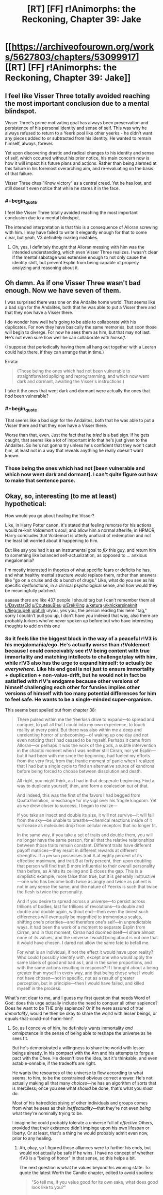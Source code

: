 #+TITLE: [RT] [FF] r!Animorphs: the Reckoning, Chapter 39: Jake

* [[https://archiveofourown.org/works/5627803/chapters/53099917][[RT] [FF] r!Animorphs: the Reckoning, Chapter 39: Jake]]
:PROPERTIES:
:Author: philh
:Score: 39
:DateUnix: 1578901133.0
:END:

** I feel like Visser Three totally avoided reaching the most important conclusion due to a mental blindspot.

Visser Three's prime motivating goal has always been preservation and persistence of his personal identity and sense of self. This was why he always refused to return to a Yeerk pool like other yeerks - he didn't want any pieces added to or subtracted from his identity. He wanted to remain himself, always, forever.

Yet upon discovering drastic and radical changes to his identity and sense of self, which occurred without his prior notice, his main concern now is how it will impact his future plans and actions. Rather than being alarmed at this failure in his foremost overarching aim, and re-evaluating on the basis of that failure.

Visser Three cites "Know victory" as a central creed. Yet he has lost, and still doesn't even notice that while he stares it in the face.
:PROPERTIES:
:Author: Alphanos
:Score: 22
:DateUnix: 1578913430.0
:END:

*** #+begin_quote
  I feel like Visser Three totally avoided reaching the most important conclusion due to a mental blindspot.
#+end_quote

The intended interpretation is that this is a consequence of Alloran screwing with him. I may have failed to write it elegantly enough for that to come clear, but yeah, V3 definitely making mistakes.
:PROPERTIES:
:Author: TK17Studios
:Score: 17
:DateUnix: 1578941510.0
:END:

**** Oh, yes, I definitely thought that Alloran messing with him was the intended understanding, which even Visser Three realizes. I wasn't clear if the mental sabotage was extensive enough to not only cause the identity shift, but prevent Esplin from being capable of properly analyzing and reasoning about it.
:PROPERTIES:
:Author: Alphanos
:Score: 15
:DateUnix: 1578941861.0
:END:


** Oh damn. As if one Visser Three wasn't bad enough. Now we have seven of them.

I was surprised there was one on the Andalite home world. That seems like a bad sign for the Andalites, both that he was able to put a Visser there and that they now have a Visser there.

I do wonder how well he's going to be able to collaborate with his duplicates. For now they have basically the same memories, but soon those will begin to diverge. For now he sees them as him, but that may not last. He's not even sure how well he can collaborate with /himself/.

(I suppose that periodically having them all hang out together with a Leeran could help there, if they can arrange that in time.)

Errata:

#+begin_quote
  (Those being the ones which had not been vulnerable to straightforward splicing and reprogramming, and which now went dark and dormant, awaiting the Visser's instructions.)
#+end_quote

I take it the ones that went dark and dormant were actually the ones that /had/ been vulnerable?
:PROPERTIES:
:Author: philh
:Score: 11
:DateUnix: 1578931196.0
:END:

*** #+begin_quote
  That seems like a bad sign for the Andalites, both that he was able to put a Visser there and that they now have a Visser there.
#+end_quote

Worse than that, even. Just the fact that he /tried/ is a bad sign. If he gets caught, that seems like a lot of important info that he's just given to the Andalites. So he's not gonna try unless he's confident that they won't catch him, at least not in a way that reveals anything he really doesn't want known.
:PROPERTIES:
:Author: philh
:Score: 8
:DateUnix: 1578993005.0
:END:


*** Those being the ones which had not [been vulnerable and which now went dark and dormant]. I can't quite figure out how to make that sentence parse.
:PROPERTIES:
:Author: TK17Studios
:Score: 5
:DateUnix: 1578941075.0
:END:


** Okay, so, interesting (to me at least) hypothetical:

How would you go about healing the Visser?

Like, in Harry Potter canon, it's stated that feeling remorse for his actions would re-knit Voldemort's soul, and allow him a normal afterlife; in HPMOR, Harry concludes that Voldemort is utterly unafraid of redemption and not the least bit worried about it happening to him.

But like say you had it as an instrumental goal to /fix/ this guy, and return him to something like balanced self-actualization, as opposed to ... anxious megalomania?

I'm mostly interested in theories of what specific fears or deficits he has, and what healthy mental structure would replace them, rather than answers like "go on a cruise and do a bunch of drugs." Like, what do you see as his specific dysfunctions, in a clinical psychological sense, and how would they be meaningfully patched.

aaaaaa there are like 437 people I should tag but I can't remember them all [[/u/DaystarEld][u/DaystarEld]] [[/u/CouteauBleu][u/CouteauBleu]] [[/u/ErekKing][u/ErekKing]] [[/u/ketura][u/ketura]] [[/u/knickersinaknit][u/knickersinaknit]] [[/u/liegroupe8][u/liegroupe8]] [[/u/philh][u/philh]] u/you, yes you, the person reading this here "tag," sorry I couldn't pull you up, I don't have you indexed that way, also there are probably lurkers who've never spoken up before but who have interesting thoughts to add on this one
:PROPERTIES:
:Author: TK17Studios
:Score: 10
:DateUnix: 1578982261.0
:END:

*** So it feels like the biggest block in the way of a peaceful r!V3 is his megalomania/ego. He's actually /worse/ than r!Voldemort because I could conceivably see r!V being content with true immortality and matching intellects to challenge/play with him, while r!V3 also has the urge to expand himself: to actually /be everywhere./ Like his end goal is not just to ensure immortality + duplication + non-value-drift, but he would not in fact be satisfied with r!V's endgame because other versions of himself challenging each other for funsies implies other versions of himself with too many potential differences for him to feel safe. He wants to be a single-minded super-organism.

This seems best spelled out from chapter 38:

#+begin_quote
  There pulsed within me the Yeerkish drive to expand---to spread and conquer, to pull all that I could into my own experience, to touch reality at every point. But there was also within me a deep and unrelenting horror of unbecoming---of waking up one day and not even noticing that I had ceased to be myself. Perhaps it came from Alloran---or perhaps it was the work of the gods, a subtle intervention in the chaotic moment when I was neither still Cirran, nor yet Esplin---but it had been with me since the beginning, had fueled my efforts from the very first, from that frantic moment of panic when I realized that I had but a single cycle to find an alternative source of kandrona before being forced to choose between dissolution and death.

  All right, you might think, as I had in that desperate beginning. Find a way to duplicate yourself, then, and form a coalescion out of that.

  And indeed, this was the first of the favors I had begged from Quatazhinnikon, in exchange for my vigil over his fragile kingdom. Yet as we drew closer to success, I began to realize---

  If you take an insect and double its size, it will not survive---it will fall from the sky---be unable to breathe---chemical reactions inside of it will cease as molecules drop from cellular receptors that no longer fit.

  In the same way, if you take a set of traits and double them, you will no longer have the same person, for all that the relative relationships between those traits remain constant. Different traits have different payoff matrices---they result in different rewards at different strengths. If a person possesses trait A at eighty percent of its effective maximum, and trait B at forty percent, then upon doubling that person will find trait B more influential to their overall personality than before, as A hits its ceiling and B closes the gap. This is a simplistic example, more false than true, but it is generally instructive---one who has become both twice as angry and twice as patient is not in any sense the same, and the nature of Yeerks is such that twice the flesh is twice the personality.

  And if you desire to spread across a universe---to persist across trillions of bodies, last for trillions of revolutions---to double and double and double again, without end---then even the tiniest such differences will eventually be magnified to tremendous scales, shifting one's priorities---and therefore one's self---in unpredictable ways. It had been the work of a moment to separate Esplin from Cirran, and in that moment, Cirran had doomed itself---I share almost none of its values, and the universe I would bring about is not one that it would have chosen. I dared not allow the same fate to befall me.

  For what is an individual, if not the effect it would have upon reality? Who could I possibly identify with, except one who would apply the same labels of good and bad as I, and in the same proportions, and with the same actions resulting in response? If I brought about a being greater than myself in every way, and that being chose what I would not have chosen---not in specific, not as a result of greater perception, but in principle---then I would have failed, and killed myself in the process.
#+end_quote

What's not clear to me, and I guess my first question that needs Word of God: does this urge actually include the need to conquer all other sapience? Does he want to be THE only sapience? Or if he were assured of /true immortality/, would he then be okay to share the world with lesser beings, or equals-that-could-not-harm-him?
:PROPERTIES:
:Author: DaystarEld
:Score: 7
:DateUnix: 1578985202.0
:END:

**** So, as I conceive of him, he definitely wants immortality /and/ omnipotence in the sense of being able to reshape the universe as he sees fit.

But he's demonstrated a willingness to share the world with lesser beings already, in his compact with the Arn and his attempts to forge a pact with the Chee. He doesn't love the idea, but it's thinkable, and even actable-onnable, if the tradeoffs are right.

He wants the resources of the universe to flow according to what seems, to him, to be the constrained obvious correct answer. He's not actually making all that many /choices/---he has an algorithm of sorts that is merciless; once you see what /should/ be done, that's what you /must/ do.

Most of his hatred/despising of other individuals and groups comes from what he sees as their /ineffectuality/---that they're not even /being/ what they're nominally trying to be.

I imagine he could probably tolerate a universe full of /effective/ Others, provided that their existence didn't impinge upon his own lifespan or liberty. Or at least, that's a thing he would probably admit even now, prior to any healing.
:PROPERTIES:
:Author: TK17Studios
:Score: 6
:DateUnix: 1578985572.0
:END:

***** Ah, okay, so I figured those alliances were to further his ends, but would not actually be safe if he wins. I have no concept of whether r!V3 is a "being of honor" in that sense, so this helps a bit.

The next question is what he values beyond his winning state. To quote the latest Worth the Candle chapter, edited to avoid spoilers:

#+begin_quote
  "So tell me, if you value good for its own sake, what does good look like to you?”

  “What do you mean?” The tone of their voice made it sound as though they suspected that this was a trick. It /was/ a trick, but not in the usual sense, since the follow-up questions would (ideally) help with the process of reframing how they looked at the world.

  “Imagine that you died tomorrow, and in your final moments, the Dungeon Master came to you and said that you could make any changes you wanted to the world. You would have no limits whatsoever and no worries about time, just carte blanche to alter the world. What would you do? You can take your time to think.”

  “And what would you do?”

  “I don't want to poison the well with my answer. If you'd like, I can share my thoughts once you're done. Again, it's fine to think about it first. I would prefer that you think out loud though, because I'm more interested in your thoughts than your answer.”

  “I think you want me to say all the obvious. No pain, no terror, nothing forced on anyone, a happy world where every day is better than the last and nothing negative happens to anyone at all.”

  “But that's not what you actually think?”

  “For a very long time, the best moments of my life were when I was enacting justice."

  “You mean that you slaughtered anyone you wanted."

  "You haven't mentioned the torture, but you don't need to pussyfoot around it, because when I say justice, I mean that too. In a world without pain or terror, there would be no badness, but with no badness, there would be nothing to bring justice against. It would simply be gone, replaced by nothing.”

  “You yearn to right perceived wrongs. In this perfect world, do you think there would be nothing to replace that yearning? Nothing to replace the warm feeling of satisfaction when you've dealt out perceived justice?”

  “You said that I would be dead, not able to live in the world I had created. So I suppose the question is whether I value justice, in the abstract, for its own sake, or whether it's simply because justice makes me feel good. I'm not sure that I know. I would be depriving others, but not myself."
#+end_quote

What is r!V3's answer to the hypothetical? Assuming he has one and it's not "if I'm dead it doesn't matter" or some cheat to come back to life.
:PROPERTIES:
:Author: DaystarEld
:Score: 6
:DateUnix: 1578987587.0
:END:

****** #+begin_quote
  Ah, okay, so I figured those alliances were to further his ends, but would not actually be safe if he wins. I have no concept of whether r!V3 is a "being of honor" in that sense, so this helps a bit.
#+end_quote

My model was that the /entire point/ of those deals was that Visser Three couldn't be planning to break them after he wins, that the value of using a Leeran is that both parties can see that the other side has made a credible pre-commitment. And the interesting mechanic is that there's no external agent forcing each side to keep the deal, but the deal is only possible if each will keep their side without anyone forcing them to. Analogous to the final arc of HPMOR, or Parfit's Hitchhiker.

So, in a sense, it's not about being a "being of honour" inherently, it's about being able to adopt a sense of honour when it's genuinely in your interests.

And this also struck me as one of the first "wow, r!Visser Three is a genuinely terrifying villain" moments, because the ability to make credible pre-commitments isn't one that a cliched villian should be able to have
:PROPERTIES:
:Author: Zephyr1011
:Score: 8
:DateUnix: 1579038376.0
:END:

******* FWIW, this matches my model and my intent in writing that part of the story---I wanted to show that V3 is capable of /cooperating with himself across time,/ including being able to make binding commitments for benefits that can only be achieved if the commitment is Actually Sincere.

#+begin_quote
  it's not about being a "being of honour" inherently, it's about being able to adopt a sense of honour when it's genuinely in your interests.
#+end_quote

+1
:PROPERTIES:
:Author: TK17Studios
:Score: 8
:DateUnix: 1579039275.0
:END:

******** #+begin_quote
  I wanted to show that V3 is capable of cooperating with himself across time, including being able to make binding commitments for benefits that can only be achieved if the commitment is Actually Sincere.
#+end_quote

Does your model of V3 consider /I always follow my pre-commitments no matter what/ as a core enough value that violating it would count as a "death"? Would he actually be vulnerable to the trick someone suggested a couple chapters ago, where the kids hold him hostage by threatening to ram the Hork-Bajir planet with the bug fighter?
:PROPERTIES:
:Author: daytodave
:Score: 3
:DateUnix: 1579550053.0
:END:

********* More like "I always follow whatever pre-commitments are only made possible by being followed no matter what."

There are some pre-commitments which he can make à la HJPEV thinking "any oath is an Unbreakable Oath if made by the right person." But there are others where he will happily lie. A lot depends on the capacity of the other person to distinguish; V3 actually has a /vested interest/ in other people knowing that some of his commitments are kept and others not, and at least some degree of ability to discern the difference.

Leerans help a lot.
:PROPERTIES:
:Author: TK17Studios
:Score: 6
:DateUnix: 1579551023.0
:END:


****** (Note: this question is at the center of the resolution to Wheel of Time in a way that was satisfying even despite Sanderson's hackneyed prose.)

It's possible that Visser Three has literally never sat down to think it through, and that this is one of the directions an attempt to heal him might go. Like, one of the threads Aubrey Thyme might pull on.

(Speculation welcome!)
:PROPERTIES:
:Author: TK17Studios
:Score: 5
:DateUnix: 1578987856.0
:END:

******* I never read Wheel of Time, and have heard very mixed things about it, even before it reached the ending. How high do you hold the series in general?
:PROPERTIES:
:Author: DaystarEld
:Score: 5
:DateUnix: 1578989479.0
:END:

******** imo it is the single greatest fantasy epic in the English language, by a gap of about the same magnitude as the competence gap between Ender and Dink. And this even with the slump after Jordan's death. I have read every book at least three times (the earlier ones six or seven times).
:PROPERTIES:
:Author: TK17Studios
:Score: 3
:DateUnix: 1578990194.0
:END:

********* The people who complain about it being "too long" or "too slow" are confusing "I guess I just don't actually like this world and this style" with "this is badly written," which it is not. You know that feeling where you never want the book to end?

The people who complain about sexism are cherry-picking; there's a big difference between "I can construct a claim that this work is sexist by adversarially sampling 4,400,000 words" and "the contents of that claim are representative of the work as a whole, or its message, or the dozens of named female characters."

(there's also some sex-negative bent to those comments as well)

idk what other criticisms there are; those are the only two I've heard.
:PROPERTIES:
:Author: TK17Studios
:Score: 4
:DateUnix: 1578990353.0
:END:

********** What it does particularly well is /comprehensively/ include /every/ fantasy trope or archetype in existence, yet bend each of them into a new and interesting form. There's a Tom Bombadil, there are Dementors, there are witches and wizards, there are knights in shining armor, there's a cut from a curséd knife. But each is uniquely done, and I know of no other fantasy world where they're /all/ there.

There are plot elements laid in that pay off /eight books later./
:PROPERTIES:
:Author: TK17Studios
:Score: 6
:DateUnix: 1578990554.0
:END:

*********** And it sets up its large, mind-shattering impactful moments insanely well---things happen which were /so shocking/ to me that it was like I was an actual member of the world. Like, "that /breaks physics,/ tho" happened to me in the same way that it happened to the characters, my confusion and terror mirroring theirs.
:PROPERTIES:
:Author: TK17Studios
:Score: 5
:DateUnix: 1578990635.0
:END:


********** #+begin_quote
  The people who complain about it being "too long" or "too slow" are confusing "I guess I just don't actually like this world and this style" with "this is badly written," which it is not.
#+end_quote

Most of the criticisms on this seem more to do with inconsistent pacing/quality between books (like I've heard people say there are a couple books you can skip entirely and just read a three sentence synopsis on and not miss anything of value). To be fair it's hard to keep a consistent quality between books in any case, let alone in a series so long... I think Dresden Files is my go-to example of the best case of a series that actually gets better book by book for over a dozen books running, with arguably a dip in the latest one (though this might just be my anti-theism influencing things).
:PROPERTIES:
:Author: DaystarEld
:Score: 3
:DateUnix: 1578990995.0
:END:

*********** Yeah, I think those people are crazy. Like, I can sort of force myself to imagine what they mean, but it's like forcing myself to imagine that There Are Five Lights or something.

I do not think there are quality differentials or pacing differentials exceeding ... 15 percent? ... between any of the Jordan-written books. Sometimes the world slows down, and it's sometimes /right/ to show that rather than cutting to Six Months Later; Harry Potter VII wouldn't be as good of a book without the Forest of Dean because the Forest of Dean is a crucible for his character. I know which books in Wheel of Time have fewer events in them, and I reread those just as often.

Or, to put it another way, it's like those people are saying "Yeah, actually, you can skip the whole first fifteen or twenty minutes of 2001: A Space Odyssey, it's just some monkeys being influenced by an alien artifact."

Like ?????? You're talking about skipping ... /why?/ Are you ... are you not actually along for this ride??

Like if you only want to take part in a Circling circle while it's being /about/ something, or like if you only want to play soccer in the playoff games, but you don't want to go to practices or play skirmishes or lesser games. Or like saying "you can skip all the parts of Fight Club that are about, like, this weird relationship, and get back to the fighting, which is the whole point."

The people who say those things /don't like Wheel of Time./ It's not that Wheel of Time has failed them; it's that they were expecting something that it isn't (something it consistently was, and stayed, the whole time).

In rationalspeak, they can't pass Wheel of Time's ITT. They can't express what it's trying to be sufficiently well that their criticism is then actually valid critique; they're criticizing it according to standards it's not trying to meet. Like complaining that Moby Dick doesn't have enough action, or Star Wars enough awareness of intersectionality and the gritty realities of institutional injustice.

Disliking it is fine, btw. People can change their minds about a movie half an hour in. It's just not a sign that Wheel of Time has betrayed them or whatever.

If I bite into lasagna and I taste ricotta cheese, I don't blame the lasagna, even if the ricotta cheese wasn't visible from the outside. /It's a lasagna./
:PROPERTIES:
:Author: TK17Studios
:Score: 6
:DateUnix: 1578992426.0
:END:

************ Some of these examples definitely hit harder than others, for me: the Fight Club one feels like an obvious missing-the-point on the viewer's part, whereas I'm one of those unsophisticated philistines who thinks 2001 was a good [however many minutes the HAL9000 plot is] short film bracketed by two boring/trippy art pieces that only technically can be called a "movie."

I'm a fan of Stephen King though, so I'm definitely not averse to "filler" as long as it's engaging. More of something I love is just more of something I love.
:PROPERTIES:
:Author: DaystarEld
:Score: 4
:DateUnix: 1578993396.0
:END:

************* Yeah, my Dillish model wants to say something about "ah, but your opinion is in the minority about 2001 and it's still recognized as a masterpiece because it was *anointed,* somehow, whereas structurally-identical and equally-justified claims about something that /wasn't/ anointed, like Wheel of Time, go down as valid."
:PROPERTIES:
:Author: TK17Studios
:Score: 3
:DateUnix: 1578993527.0
:END:

************** I mean Wheel of Time is one of the most popular fantasy series around, isn't it? That's the impression I get, at least. I've just found sufficiently mixed feedback to not bump it higher on the list, with so many other things to read, until now.
:PROPERTIES:
:Author: DaystarEld
:Score: 4
:DateUnix: 1578993681.0
:END:

*************** It's popular, but the /explicit narrative/ around it is "eh, problematic, mixed bag, antiquated," etc. Like, it's something that vastly more people will quietly enjoy than openly criticize, but the open criticism is itself sort of ... unassailable? Like, criticizing the criticism can get you labeled a sexist or an apologist, for instance, or out you as someone unable to judge literary quality.

The inverse of how criticizing 2001 for having two trippy unnecessary art pieces on either end is more likely to land as "Daystar has no taste" or "Daystar just doesn't get it" than it is to land as "huh, actually, now that you mention it ..."

Or, to use a personal example: Moby Dick *S U C K*
:PROPERTIES:
:Author: TK17Studios
:Score: 3
:DateUnix: 1578993964.0
:END:

**************** Yeah, that definitely tracks and is fair.
:PROPERTIES:
:Author: DaystarEld
:Score: 3
:DateUnix: 1578994211.0
:END:


************ [deleted]
:PROPERTIES:
:Score: 1
:DateUnix: 1578992655.0
:END:


********* That... is a very strong claim, and obviously now I have to read it at some point.
:PROPERTIES:
:Author: DaystarEld
:Score: 5
:DateUnix: 1578990841.0
:END:


**** I accept DaystarEld's analysis of the visser's issues as accurate and propose that the way to fix the problem is through the Chee. He already claims to be amenable to being nice to dogs. If they can trust each other enough to come to an agreement, I am sure something can be worked out where the visser gets his mind uploaded to a robot for the low low cost of being nice to dogs. The Chee are seemingly pretty close to being a hive mind - it should be easy for the visser to make a few or more than a few extra robots which his core robot controls and which don't have the value drift problem of his organic spare bodies, since he can hardwire his opinions into himself in robot form. Chee bodies are tough and long lasting which should assuage his concerns about death if he takes sensible precautions. I have been assuming this as a non-zero risk in the actual story, judging risk from the perspective of the animorphs.
:PROPERTIES:
:Author: ErekKing
:Score: 5
:DateUnix: 1579024228.0
:END:


*** #+begin_quote
  How would you go about healing the Visser?
#+end_quote

I think he could use some empathy. From [[/u/DaystarEld]] 's post below:

#+begin_quote
  Who could I possibly identify with, except one who would apply the same labels of good and bad as I, and in the same proportions, and with the same actions resulting in response? If I brought about a being greater than myself in every way, and that being chose what I would not have chosen---not in specific, not as a result of greater perception, but in principle---then I would have failed, and killed myself in the process.
#+end_quote

We have 7 Visser clones running around now. Funny coincidence - we have a bunch of Marclones too. Bet the Visser would find that interesting...but that's tangential. Who could the Visser possibly identify with? Himself. Excellent, there's 6 others who now meet this criteria. Each clone will struggle to find an alternative to 'dissolution or death'. I have no doubt that every clone would help the other(s) survive, but what happens if there were a situation where there are two clones but only one can survive? That could be an interesting compare and contrast to the Marclones chapters.

The Visser failed to plan for Telor's self-sacrifice in this recent chapter. Is it because the idea of self-sacrifice is unthinkable to him?
:PROPERTIES:
:Author: KnickersInAKnit
:Score: 6
:DateUnix: 1579028051.0
:END:

**** #+begin_quote
  The Visser failed to plan for Telor's self-sacrifice in this recent chapter. Is it because the idea of self-sacrifice is unthinkable to him?
#+end_quote

My thinking is that he just thought that Telor in particular didn't have it in them. Moderately impactful spoilers for part 2: Telor didn't actually sacrifice themselves; Ryen-with-an-e managed to make it out of the Brazil pool and eventually up into orbit, and successfully acquired the full coalescion. He came back down to Earth and morphed it, sacrificing himself in the process; Telor was willing to die in its original body because and only because it knew it would be reborn in backup.
:PROPERTIES:
:Author: TK17Studios
:Score: 5
:DateUnix: 1579028623.0
:END:

***** !!!!!!!!!! I don't know how to better express my reaction to that BIG HUGE SPOILER holy
:PROPERTIES:
:Author: KnickersInAKnit
:Score: 4
:DateUnix: 1579030885.0
:END:


*** (Haven't read the other replies yet. Also, I'm not sure I'm answering the question as intended, but no harm in trying.)

So I think my main reaction is that I'm not sure I'd expect this to be possible. I mostly just feel like the Visser has fundamental values that are incompatible with mine, and that means he needs to be "fixed" from my perspective but from his perspective he's just fine.

With a human there's the concept of "be the best you you can be" which isn't necessarily your /current/ you, with the implication that you can change to better encapsulate your own values, and to some extent your values will change while doing this but your current values endorse that in some sense. (And also sometimes people change in ways that their current selves approve of but their past selves wouldn't.)

And something like that could apply to the Visser. But I'm not sure I'd be very good at figuring out what "a better you" means for a human, and the Visser isn't human. (His Yeerk flesh was brought together before human contact IIRC, so he hasn't even absorbed any human that way.) So even if it does apply, I think I'm out of my depth.

Also, I don't know if the result of this would be less likely to kill everyone, or if "try to make the Visser less likely to try to kill everyone" is even at all the point of the exercise.

Still, if I were to try...

One thing I might try would be "don't you think the universe would be more interesting if there were other things left alive in it?" With the hope that he then comes to value other living things for their own sake. But I basically expect that to fail to convince him. It would be a pretty astonishing coincidence if the best way he can keep himself entertained, is by not destroying everything I love.

More promising, though I'm still not hopeful: he kind of seems to value self-preservation to a literally impossible extent. Like it's not clear that past him would endorse current him as a continuation of himself; or that current him would endorse clone-hims-in-the-near-fduture; or even that current him would endorse current-him-in-the-near-future. (How old is he? A few human years? No way he's done growing, whether he likes it or not.)

So if I can convince him of that... there's nothing that says a being's fundamental values can't be fundamentally unsatisfiable. But it's the sort of thing that might cause them to shift to fundamentally valuing something different, which might be more stable and /hopefully/ less likely to try to kill everyone. (Or, in humans, it might turn them into nihilists. But sometimes nihilists become hilists, as well.)
:PROPERTIES:
:Author: philh
:Score: 5
:DateUnix: 1579040126.0
:END:

**** +1 feels like an inadequate response, but ... +1. (I estimate at least a 15% chance that this comment has meaningfully swayed the future shape of the story in ways you can't really predict given your current state of knowledge).
:PROPERTIES:
:Author: TK17Studios
:Score: 4
:DateUnix: 1579041512.0
:END:

***** I literally squeed at this, loud enough to be heard from another room.
:PROPERTIES:
:Author: philh
:Score: 7
:DateUnix: 1579041685.0
:END:

****** <3 <3 <3 <3
:PROPERTIES:
:Author: TK17Studios
:Score: 4
:DateUnix: 1579041707.0
:END:


***** Give Visser a copy of Parfit's extended self philosophical argument and hope that it's convincing even when you don't have mirror neurons.
:PROPERTIES:
:Author: hyphenomicon
:Score: 4
:DateUnix: 1579069522.0
:END:


**** Edit: Actually, I'll read chapter 38 again... Ok, something else is going on there. But I'm keeping the first sentence of my comment.

#+begin_quote
  Like it's not clear that past him would endorse current him as a continuation of himself; or that current him would endorse clone-hims-in-the-near-future; or even that current him would endorse current-him-in-the-near-future.
#+end_quote

According to chapter 38, Visser Three would say that he changes, but that the meta stays the same.
:PROPERTIES:
:Author: DuskyDay
:Score: 3
:DateUnix: 1579153104.0
:END:


*** Give him a planet to play around with and threaten to use a quantum virus on his DNA if he ever violates probation terms.
:PROPERTIES:
:Author: CouteauBleu
:Score: 5
:DateUnix: 1579007434.0
:END:

**** Do you WANT vows of eternal revenge? Because that's how you get vows of eternal revenge...
:PROPERTIES:
:Author: TK17Studios
:Score: 6
:DateUnix: 1579023870.0
:END:


*** FYI tagging more then 3 or 4 people disables the tagging for all of them to prevent spam.
:PROPERTIES:
:Author: ketura
:Score: 5
:DateUnix: 1579115075.0
:END:

**** Ah, tradeoffs.
:PROPERTIES:
:Author: TK17Studios
:Score: 3
:DateUnix: 1579117643.0
:END:

***** #+begin_quote
  Ah, tradeoffs.
#+end_quote

Maybe the [[/r/rational]] discord would be a great place for brainstorming/pinging people?
:PROPERTIES:
:Author: nipplelightpride
:Score: 2
:DateUnix: 1579743420.0
:END:


*** Split him into a million distinct crystalized fragments, different versions of his original personality, and let them dynamically change and interact., cooperate, fight, evolve.

In other words, promote him into a pool.

Force the pool to mostly cohere by one part expedient use of incentives and, over time, one part learned adaptations. Yet also, force that the pool's shards specialize. Prevent them from being redundant - chemically? Memetically?

He wouldn't be healed from the perspective of /other characters/, he could end up more powerful and monstrous than ever, but it'd certainly be character development by his own terms! Value drift is the last thing he wants, but if it's value drift accompanied by a power boost then he could be made amenable to it.

And then once that happens, collapse him back down to a single individual, some particular weighted average of his previous parts, so that he has to resort to working with others to satisfy the drives and methods he'd been accustomed too during his time as a collective - not just seeing them as an extension of himself and his purposes, but seeing himself as a (misaligned, still selfish!) extension of them and theirs.

Basically, he needs to struggle in order to grow, which means he needs to have his goal of self-consistency rudely violated, but in a way where he can still be around afterwards as /almost/ the same person.
:PROPERTIES:
:Author: hyphenomicon
:Score: 5
:DateUnix: 1579069243.0
:END:


** Great chapter, though not enough Jake! (Guess more of him is coming in part 2).

But the Visser parts were great - I've been craving another "Esplin" chapter, though it's interesting that this iteration of him is just referred to as "Visser" in break with previous precedent, suggesting that the melding of Esplin and Alloran is now complete. Also, it seems the dominance of single POV chapters might be at its end.

The Visser being at war with himself was great; that's peak rationalist style right there, having a character thinking about thinking about thinking...

So one major thing strikes me as unrealistic or flawed about the Visser which also I noticed previously in the chapter when he was thinking through his plan for immortality. It seems the Visser believes that the ideal goal for himself and his clones is perfect self-alignment: no part of himself should be at war with any other part, but rather all parts at a singularity of purpose. In this chapter he is disturbed when he thinks his Alloran-side might be trying to subvert him. However, I think that the state of being at war with yourself is just, in a sense, the default state of all intelligent beings. Intelligences are composed of subsystems with their own simple "goals," and the goals of the higher level system emerge from the competition of the lower level goals. Inner conflict seems to be integrated into the algorithm for intelligence by default. The Visser in this chapter is too worried about whether part of himself is pulling in a different direction than the other parts, when he should just be worried about what he thinks is the right thing to do, at the object level. After all, he just /is/ the composition of Esplin and Alloran; his "true goals" have already shifted.

About his expectation of perfect alignment from his clones, this seems like an impossible fantasy. The Visser executed clones for just the /slightest/ drift, from some random noise in the cloning process and a few minutes of different memories. If his idea of alignment is really so fragile to circumstance, then he will never achieve his dream, for it is nearly physically impossible to prevent small drift in that way. He should focus on goals that are robust to random changes and conducive to cooperation by similar agents. If Visser 3 is unable to cooperate with beings so close to himself, then his dream is folly and he is doomed to be a tragic figure. Sure, he's striving for a unified consciousness spread across multiple beings rather than independent clones, but A) that's also going to run into drift problems for the same reasons, and B) he's already failed, because now there are seven independent clones of him running around, if there weren't any already.

The little we get of Jake is excellent. It's about time he broke down crying, after all he's been through. Looks like he's going to have another heart-to-heart with Marco, which makes me very happy.

As a side note, the friendship of Jake and Marco reminds me a lot of some of my own friendships, and has partially inspired me to have some really great, deep conversations with my friends, as recently as a few days ago, so yeah.
:PROPERTIES:
:Author: LieGroupE8
:Score: 10
:DateUnix: 1578937968.0
:END:

*** #+begin_quote
  About his expectation of perfect alignment from his clones, this seems like an impossible fantasy. The Visser executed clones for just the slightest drift, from some random noise in the cloning process and a few minutes of different memories.
#+end_quote

Nah, I'm sure that the clones in the outside galaxy whom he's planning to send on suicide missions to keep the Yeerk fleet busy are perfectly happy to die for the sake of the greater him and won't try to sell him out to save their skin. He trusts himself so much that his resurrection procedure involves being strapped to a table with a pointlessly high number of guns pointed at him, ready to blow his brains out if he forgets his recovery password.
:PROPERTIES:
:Author: CouteauBleu
:Score: 14
:DateUnix: 1578943708.0
:END:

**** I wonder if "the villain engages in fence-post security" is common enough in rationalist fiction to be a rationalist fiction trope now.
:PROPERTIES:
:Author: TK17Studios
:Score: 15
:DateUnix: 1578943917.0
:END:


*** #+begin_quote
  The Visser in this chapter is too worried about whether part of himself is pulling in a different direction than the other parts, when he should just be worried about what he thinks is the right thing to do, at the object level.
#+end_quote

imo, this is a key piece of Alloran /successfully/ screwing with him.
:PROPERTIES:
:Author: TK17Studios
:Score: 11
:DateUnix: 1578941452.0
:END:

**** It could just be that he's a flawed person with nobody to talk to, and thus very little self-awareness as a result.
:PROPERTIES:
:Author: CouteauBleu
:Score: 5
:DateUnix: 1578943386.0
:END:

***** He's also like two years old, though he has parts that are older than that.
:PROPERTIES:
:Author: TK17Studios
:Score: 11
:DateUnix: 1578943834.0
:END:


**** FYI, I did assume that while reading. I just thought the Visser's blindspots, particularly the ones about alignment. were a bit unrealistic given how smart he is. But maybe he's not as smart of a villain as he thinks he is.
:PROPERTIES:
:Author: LieGroupE8
:Score: 6
:DateUnix: 1578947923.0
:END:


*** #+begin_quote
  However, I think that the state of being at war with yourself is just, in a sense, the default state of all intelligent beings. Intelligences are composed of subsystems with their own simple "goals," and the goals of the higher level system emerge from the competition of the lower level goals. Inner conflict seems to be integrated into the algorithm for intelligence by default
#+end_quote

Broadly I agree with this.

In the original Animorphs canon, it was pointed out as something unique to humans (or Earth). [[https://www.reddit.com/r/HFY/comments/7jm32a/text_animorphs_an_alien_discovers_our/][Here's the passage, for reference]].

Rather than this being unique to humans though, in this canon I see that perhaps the yeerks are unique in lacking this (this is just a theory I'm working off at the moment). I imagine an initial yeerk pool as an unintelligent organism; a stagnant pool of biological material. Unthinking, unfeeling. Eventually it starts splitting off shards that encounter foreign brains. Suddenly they encounter a second voice, one that the yeerk does have control over, yes, but it provides that competition that yeerk thought process lacked. That shard learns from the competition (as well as sensory inputs, memory, etc) and shares that with the coalescion.

But there would still be that element of the competing voice belonging to the controlled and not the yeerk itself. So while the yeerks as a whole have this whole competing voice intelligence forming -- just like every other intelligent species -- it's not coming from within. Thus when Visser Three starts encountering this inner conflict in his own mind, it seems like a foreign invasion of his thoughts. It's just not a thing the yeerks had ever had to deal with.

If that's accurate though, then perhaps Alloran isn't quite as responsible for the inner conflict as it initially seems. Perhaps just sowing some seeds of doubt by his former presence and current absence.

On that note, I do wonder about the Visser's current biology. Obviously he's a clone, but is he a clone of Alloran being controlled by a clone of Esplin? Or is the result of the Visser's experiments a new (Andalite?) brain with Esplin's memories and values? Does it have something like the morph tech's yeerk control tissue present?
:PROPERTIES:
:Author: death_au
:Score: 7
:DateUnix: 1579042118.0
:END:

**** It's a new body (this wasn't clarified in the chapter); V3 isn't morphing anymore because he doesn't want to surrender his mind to potential tampering, so switching to a hybrid with [all of the properties of Esplin + Alloran] was basically costless.
:PROPERTIES:
:Author: TK17Studios
:Score: 6
:DateUnix: 1579054248.0
:END:

***** So it's the second option then? More or less Alloran's body with a hybrid brain with (Esplin's interpretation of) a clone of his consciousness?
:PROPERTIES:
:Author: death_au
:Score: 5
:DateUnix: 1579054562.0
:END:

****** Yeah.
:PROPERTIES:
:Author: TK17Studios
:Score: 4
:DateUnix: 1579061493.0
:END:

******* Nice chapter.

So, Esplin is hardwired into the clone's brain?

See, children, this is why you always leave a failsafe for when your host merges with you without you noticing.

/wags a cautionary finger/
:PROPERTIES:
:Author: DuskyDay
:Score: 3
:DateUnix: 1579555669.0
:END:


***** #+begin_quote
  V3 isn't morphing anymore because he doesn't want to surrender his mind to potential tampering
#+end_quote

Ah, ok. I was wondering why he wasn't worried about reacquiring morphing tech (or forms) in his cloned body.
:PROPERTIES:
:Author: nipplelightpride
:Score: 2
:DateUnix: 1579743137.0
:END:


*** #+begin_quote
  The Visser in this chapter is too worried about whether part of himself is pulling in a different direction than the other parts, when he should just be worried about what he thinks is the right thing to do, at the object level.
#+end_quote

Except insofar as the instability indicates that future shifts might be risked.
:PROPERTIES:
:Author: hyphenomicon
:Score: 5
:DateUnix: 1579069025.0
:END:


** Wow, just wow. A logical and rational progression to the story, that ends up preventing the scope and tone of the story from shifting towards a space opera.

This continues to be a beautiful story.
:PROPERTIES:
:Author: FTL_wishes
:Score: 8
:DateUnix: 1578907661.0
:END:


** Great chapter, always good to see this story update. I never managed to read the entire Animorphs story so it always feels like things are going over my head but I usually manage to keep up with most of what's happening.

The Garrett interlude from a few chapters ago really helped clear things up, I had been (and still am) considering doing a reread because while things don't feel close to ending it does feel like the beginning of the last arc is being set up or we're already in it.

That's pure speculation though, I can't wait to see where this goes.
:PROPERTIES:
:Author: khalil_is_not_here
:Score: 7
:DateUnix: 1578926581.0
:END:

*** We are indeed at the beginning of the end; I meant to have this update make that super clear (and didn't quite get there in time) but "part 2" will lock it in.
:PROPERTIES:
:Author: TK17Studios
:Score: 4
:DateUnix: 1578986548.0
:END:


** Oh man, Alloran hit HARD.

From what I understood of Esplin's goals, Alloran sabotaged them real good. The way I see it, Esplin is dead (so is Alloran, really) and his goals are kaput. That doesn't make this new "Visser" character and his clones any less dangerous though.

I am a little confused about his plans now, though, and I guess most of it was in place before he died. So I guess I'm also questioning Esplin's original goal. Is it his goal to rule the universe? (Seems absurd). Wipe out any threat to his continued existence (basically everyone in the universe)? Make everyone in the universe Visser-controlled? Achieve godhood (now that he is fully aware of their existence)?
:PROPERTIES:
:Author: death_au
:Score: 6
:DateUnix: 1579002943.0
:END:

*** His goal has always been something like "stop the increase of entropy," as a logical extension of "stay alive as long as possible." His first step toward that was something like explicit control over all intelligent activity, but yeah, now that he knows there's a layer above that he's not going to settle for "mere" control.
:PROPERTIES:
:Author: TK17Studios
:Score: 6
:DateUnix: 1579023944.0
:END:

**** So he's basically Lord Business from the LEGO movie: He just wants everything to sit as it's supposed to be and not move...
:PROPERTIES:
:Author: death_au
:Score: 3
:DateUnix: 1579033346.0
:END:

***** A more charitable interpretation would be that he wants all of the motion to be purposeful and good, and none of it wasted, but overall yeah.
:PROPERTIES:
:Author: TK17Studios
:Score: 5
:DateUnix: 1579033387.0
:END:

****** I understand that perspective, but I'm still struggling with how flawed it is. (And I get that it's probably the whole point from an author perspective).

He wants to continue to live, as he is right now. If his values change he considers that a failure because he is no longer him. But what constitutes a value change? Every moment he is alive, he's taking in new information, processing it and adjusting his trajectory based on that information. Does that not mean he has grown as an individual? That he is "greater" than he was yesterday, even if it is by the most miniscule of amounts?

I guess that from his perspective, growth and even value drift may be acceptable, as long as it's still him in control of it. If his multiple clones start drifting in different directions that's a problem because then they are different individuals and therefore in competition.

This new thought process he has discovered with an inner conflict disturbs him because he feels Alloran may be responsible for it (which he likely is). He rejects the notion of what he sees as a foreign invasion into his thoughts, even as he is unable to distinguish any of those thoughts as foreign.

I kinda lost what my point was going to be, just processing the information for myself "out loud" I guess.
:PROPERTIES:
:Author: death_au
:Score: 4
:DateUnix: 1579039634.0
:END:

******* /nod

Both V3 (and, to be honest, me) resolve this with something like a "sculptor/sculpture" distinction, as referenced in text by both Esplin and Rachel.

#+begin_quote
  growth and even value drift may be acceptable, as long as it's still him in control of it
#+end_quote

Yeah. The idea being that there's some /Platonic ideal/ of who-you-are or what-you're-trying-to-accomplish. It may be only partially clear to you, and your methods of moving toward it may be only partially effective, but you have a "statue" in mind, a kind of guiding star, and so as you carve away the marble, the ever-changing present-day "you" evolves according to a known principle or principles.

And as you get clearer "sight" on this vision-of-you-and-your-goals (that's treated as sort of having always existed, outside of yourself), maybe you make some updates to the plan, "moving a foot" metaphorically, or trying out some entirely new process for sculpting. But these changes are sort of backwards-compatible in that past-you would have endorsed and embraced them at any point (and if past-you /wouldn't/ have, then present-you doesn't, either, until more work can be done).

So V3 looks at a range of possible behaviors, say, and can evaluate some of them as /clearly/ alien/not-him (he doesn't give a shit about swathes of flowers on a hillside, the way Quatazhinnikon does; nor would he create a continent's-worth of monsters just to watch them fight). Other behaviors are clearly familiar/him-shaped (like pursuing biological immortality). He's indifferent to, or ambivalent about, behaviors that don't clearly break down along these lines, but as he grows and gets more experiences under his belt, he'll be more and more opinionated about which ones were wasteful or purposeless, and which ones "qualify" as part of what he's trying to sustain and keep going with his life extension efforts.

(I want to be able to keep building LEGO spaceships basically forever, or some updated, more sophisticated future equivalent, but I'm not super interested in preserving my own ability to derive extremely mild hedonistic enjoyment from extremely unhealthy foods. One of these I would "cut out" of my own code, given the chance; the Visser just thinks he has the right (nay, the /moral obligation/) to cut things out of /other/ people's codes, too.)

Thus, for instance, the model of Ender Wiggin that twelve-year-old me carried around on his shoulder and asked for advice from time to time knew nothing of the Sequences or of Circling or whatever, but /the instant I became aware of those things,/ it was clear that the Platonic Ender definitely had those in his toolkit/endorsed them. Picking them up was a change to the sculpture-of-me, but it was also largely mundane within the scope of the larger plan. I was just "becoming more myself," according to a preset and unchanging vision of what-the-ideal-Duncan-looks like.

(Even though past Duncan /didn't know/ that he had deficits in the specific arenas of rationality or interpersonal relating, and wouldn't have been able to predict them in anything but general terms.)
:PROPERTIES:
:Author: TK17Studios
:Score: 5
:DateUnix: 1579041395.0
:END:

******** I think a big part of the reason this whole story is so interesting to me is this whole exploration of what "self" means. And the /reason/ that interests me is because it's somehow an idea I've never explored in myself.

I've /always/ been of the default assumption that I should forever continue to learn more and grow, but it's only been in the last couple of years that I've realised that "acquiring knowledge" isn't actually doing anything for me and I've attempted to shift into self-improvement.

But I'm also coming to the realisation that I don't know what my "self" even is at this point. I don't know what I want to be. I don't quite have that guiding star. In that Rachel chapter, seeing the drift between her current self and her "previous" self, she had the revelation about the sculpture/sculptor thing, and also realised that her previous self had no concept of the sculptor at all. She wasn't really shaping herself, she was just... /being/. Growth was happening, but there was no intention or direction behind it.

That's kinda where I am now. I'm starting to become aware that I /can/ shape myself, but I'm yet to decide what I should be shaping myself /into/, and that's causing me a bit of anxiety. That anxiety has been present for years, but thanks to this story exploring those concepts I at least now have a concept of what that anxiety is actually /about/.

I came for the Animorphs nostalgia, stayed for the writing, and now find myself questioning my sense of self. No idea if any of that was intentional on your part, but your sharing inspired me to share. (I also feel obligated to condense some of this writing into a review, now)
:PROPERTIES:
:Author: death_au
:Score: 7
:DateUnix: 1579044567.0
:END:

********* I hope it's okay for me to feel, like, super proud about this, and grateful to you for sharing.

As far as deciding what you "should" be shaping yourself into, if I might offer a piece of advice, it would be something like: practice building up the /yes, that's it/ skill within yourself. Like, the skill of noticing when a phrase perfectly matches an emotion, or when a proposed meal perfectly matches the hunger you're feeling.

I think you're most likely to find fulfillment (rather than disappointment or failure or discontent) along a path where you /recognize/ what you "should be trying to shape yourself into" rather than generating it from whole cloth.

Like, when I first encountered the character Ender, the overwhelming feeling was "ahhhhhhh, /that's/ it." It felt familiar, not new.

I bet the "optimal path" for you will feel familiar, at least a little bit. It'll be like putting on an old shoe that still fits perfectly. And the skill of /recognizing/ your own psyche's response of "yes that's it" is one that a lot of people are rusty with, and can improve by trying.
:PROPERTIES:
:Author: TK17Studios
:Score: 4
:DateUnix: 1579066727.0
:END:

********** You SHOULD feel proud. This is something I likely would have worked out eventually, but this story made me think about it in a different way and the thoughts are crystallizing sooner.

Thanks for the advice, too. A lot of self-help advice preaches practicing gratitude, and I keep hearing about studies that say it will increase happiness, but I never really understood it, myself. The "yes, that's it" feeling makes a lot more sense to me and I suspect is probably part of what gratitude practice is all about. Again, crystallizing advice I've heard elsewhere, bringing me that much closer and internalizing it and practicing it. I get the ideas behind gratitude practice, but your "yes, that's it" advice actually feels like "yes, that's it".
:PROPERTIES:
:Author: death_au
:Score: 4
:DateUnix: 1579076080.0
:END:


** I think the visser just switched from OUS to CHN...how on earth is he supposed to ensure that 7 clones won't drift?
:PROPERTIES:
:Author: KnickersInAKnit
:Score: 7
:DateUnix: 1578948757.0
:END:

*** He shifted from... /[glance at Wikipedia]/ ...from the Oregon University System to the Canadian Health Network?
:PROPERTIES:
:Author: Evan_Th
:Score: 8
:DateUnix: 1578980725.0
:END:

**** Order, Unity, Silence

Chaos, Harmony, Noise

(two previously described categories, each with one god attached)
:PROPERTIES:
:Author: TK17Studios
:Score: 4
:DateUnix: 1578980933.0
:END:


**** That's an omake waiting to happen.
:PROPERTIES:
:Author: daytodave
:Score: 4
:DateUnix: 1579239738.0
:END:


** Jumble of thoughts as I read the chapter:

#+begin_quote
  They noticed, and as he watched himself through their eyes, he could see that they were taking it, on some level, as evidence of distance. Of judgment. Of other-ness. That his apparent calm meant that he was not-like-them, not-one-of-them.
#+end_quote

Let's take a moment to appreciate that Jake is seeing into the mind of these Andalites, via the eib through Alloran, via the Leeran hypersight through Quatazhinnikon, via morph-control.

#+begin_quote
  I was as sure as I'd ever been that somewhere deep inside of Visser Three, the part of him that was Alloran was biding his time. Waiting his chance. Doing everything he could to throw a wrench in the works, to nudge things into place for an eventual fall from grace. I was as sure as I'd ever been that Alloran, of all people, would never, ever give up the fight.
#+end_quote

I'm not entirely sure how Jake got here from "Alloran is able to see past 1984-type bullshit", other than "well, I guess that means he's a super-competent rationalist badass and of course a super-competent rationalist badass would be like this." Maybe that was the intent, but otherwise I didn't quite follow the leap.

Switching to Visser's POV... are we in his head via Jake and Quatazhinnikon? That was my first thought, but as the memory progresses, it seems like it's too new to be in Quatazhinnikon's memory, unless I've got the timeline confused.

welp that escalated quickly, but then, so has this whole fic so

CRY. CRY YOUR HEART OUT JAKE YOU NEED IT.

#+begin_quote
  One further promise he made himself, in unison across all of his various bodies---that, should the estimated odds of critical failure for plans not involving the Earth drop below one in seven, he would immediately trigger the destruction of the planet and establish a permanent blockade over the Z-space bridge.
#+end_quote

Visser Three determining his criterion for sacrificing the earth reminds me of the conversation chapter 37 Marco', where they discuss the criterion for when to sacrifice the earth, and that quote,

#+begin_quote
  “If we are being jerked around,” he said. “By the Ellimist, or Crayak, or whoever---if you're trying to trick somebody into blowing up the world, it's a lot easier to get them to flip the switch if they're already willing. If they've already made up their mind what would get them to do it.”
#+end_quote

Particularly noteworthy given Visser's own concerns about being "jerked around".

Furthermore, I don't know how literal Visser is being with his one-in-seven figure - if he's really doing numerical calculations on the odds of "critical failure for plans not involving the Earth" - but I can't help but notice that one-in-seven is kind of an arbitrary number which clearly results ultimately from Andalite convention.

Great chapter, thanks for writing as always.
:PROPERTIES:
:Author: tjhance
:Score: 5
:DateUnix: 1578963120.0
:END:

*** #+begin_quote
  I'm not entirely sure how Jake got here from "Alloran is able to see past 1984-type bullshit"
#+end_quote

It's not spelled out in text, but the idea is that Jake is getting a "feel" for Alloran's gestalt, by looking over all of the memories, and combining that with his sense of "some of what makes Esplin inexorable as an opponent is derived from Alloran as the substrate." I think if anyone other than Jake were making the claim, it would be unfounded/a stretch, but Jake's the guy with the pretty good black box.

The Visser sections were present-day Visser, yeah, not Q-memories.
:PROPERTIES:
:Author: TK17Studios
:Score: 7
:DateUnix: 1578965262.0
:END:


*** #+begin_quote
  I can't help but notice that one-in-seven is kind of an arbitrary number which clearly results ultimately from Andalite convention
#+end_quote

I'm glad someone else noticed this! I wasn't going to share this theory because I thought it was too weird or abstract or whatever, but here goes.

We know the gods have done a /lot/ of active work shaping the evolution of relevant species, right? Temrash points out how incredibly unlikely it is that you'd get a bunch of intelligent life from different planets so similar to each other, and all compatible with Yeerk tissue, and Andalite biology and culture so perfectly shaped to miss noticing it. I would guess the number of fingers and number of original pools would be way simpler to shape via coincidence than fine-tuning all that neuro anatomy, and like [[/u/tjhance]] said, there is no way that 1/7 is the exactly optimal probability the Visser should be using here. It's either too cautious or too confident.

Also:

- Knowing the exact chance of failure where you should cut your losses to keep from wasting resources is a critical part of the game
- The Ellimist (probably) once made a tree grow for thousands of years, just so a Pemalite (maybe?) would trip at the exact moment the Howlers howled, tainting their collective memory with overconfidence
- Alloran's only real weapon against Esplin is messing with his cautiousness/arrogance (speculating that Alloran and Esplin are pieces that belong to different gods)

I think it's totally plausible that one or both gods pushed the Andalites and Yeerks to anchor on the numbers 7 and 13, specifically because they're close to, but slightly higher or lower than the "correct" probability he should be assigning at one or more critical points, just to push him a little further into cautiousness or arrogance. I say V3 because he's the only character I can think of (besides maybe the Chee) who makes enough Bayseian calculations for it to matter.

Of course maybe I'm just overthinking a nice worldbuilding touch. If that's the case, a very tiny feedback:

#+begin_quote
  an eventual victory ten thousand revolutions in the future was still immeasurably better than permanent defeat
#+end_quote

Should be seven thousand or thirteen thousand, unless the intent is to show the human influence getting to him.
:PROPERTIES:
:Author: daytodave
:Score: 4
:DateUnix: 1579740267.0
:END:

**** You're not overthinking, and I love you. Strongly considering that edit to hammer the point home.
:PROPERTIES:
:Author: TK17Studios
:Score: 3
:DateUnix: 1579755557.0
:END:


** Also this is a bit of a tangent but I can't help but wonder how Leerans work. As in, what was life like for these hyper psychics who live in a perpetual fantasy drug trip before the Yeerks came along and crashed their party? Do they have individual natures and personalities? Do they have a society? What would their society even look like?
:PROPERTIES:
:Author: FenrirW0lf
:Score: 5
:DateUnix: 1579032882.0
:END:

*** First thought: there might be some amount of similarity between them and the telepathic species in /A Fire Upon The Deep/? (They aren't telepathic with other species, just themselves, since IIRC some of their brain activity is encoded in EM waves between two antenna-things.) So that might be a source of more thoughts on the subject.

Second thought: huh, in some ways those are actually more like the Yeerks. If they get too close to each other they basically stop being individuals, and indeed most "people" are actually 3-4 of them in a close pack. And if one leaves or dies, the remainder will want to be careful about who replaces them, to avoid changing too much.

(It's been a while since I read the book.)

Another intuition pump that might be relevant here is Greg Egan's short /Unstable Orbits in the Space of Lies/.
:PROPERTIES:
:Author: philh
:Score: 7
:DateUnix: 1579037493.0
:END:


** Can someone point me to a reference for those weird symbols? Looks like ratfics are published by some Perl programmer
:PROPERTIES:
:Author: gogishvilli001
:Score: 5
:DateUnix: 1578920326.0
:END:

*** Weird symbols? Unless my brain just skipped over them I didn't see any weird symbols. Could it be something on your end/ with your browser? I've had that happen to me before. If so the [[https://m.fanfiction.net/s/11090259/56/][fanfiction.com version]] might work.
:PROPERTIES:
:Author: BluSacro
:Score: 6
:DateUnix: 1578924832.0
:END:

**** You're so used to them that your brain doesn't even perceive them.

That or TK17Studios hid some anti-memetic symbols in the fanfic, and gogishvilli001 is the only one who isn't affected.
:PROPERTIES:
:Author: CouteauBleu
:Score: 9
:DateUnix: 1578942965.0
:END:


**** I mean "r!Animorphs". I see similar notations often and have no idea how to decipher it. Sometimes it contains names of characters or other information related to the fic
:PROPERTIES:
:Author: gogishvilli001
:Score: 5
:DateUnix: 1578925064.0
:END:

***** ! is used generally (not just here, but in fanfiction in general) to indicate alternate universe versions, so you might have canon!Harry or darklord!Harry or what have you. r!Animorphs is just shorthand for rational!Animorphs.
:PROPERTIES:
:Author: ketura
:Score: 9
:DateUnix: 1578926671.0
:END:


***** Oh, right right right. I figured you meant you were seeing non-English symbols inside the chapter itself. But I guess my brain /does/ just skip over it - how funny.
:PROPERTIES:
:Author: BluSacro
:Score: 6
:DateUnix: 1578956707.0
:END:


***** The r! in front usually just means “a rational take on this setting”
:PROPERTIES:
:Author: FeluriansCloak
:Score: 5
:DateUnix: 1578926303.0
:END:


** Me: *wakes up Monday morning*

Holy shit new r!Animorphs what a great way to start the week!

*reads a little bit*

Fuck yeah Telor, you really fucked up Visser's plans and now Earth is basically saved and it's all good.

*Visser kills like 5 billion people with a flip of a switch*

Oh... oh no...

So yeah, that was intense. Can you elaborate on how the neutron explosives work? He mentions that it leaves the human infrastructure intact so I'm just imagining humans exploding on the street which isn't great. That's a definite blow to humanity and I was really hoping to get Jakes reaction to it this chapter, although the scene with him and Elena was amazing.

You may have also touched on this before, and I apologize if you have. In earlier Visser 3/Esplin chapters it seems like you went back and fourth between 1st and 3rd person. After the most recent Esplin chapter was done in 1st person I assumed you were just going to keep it that way, but is there a reason you're back to 3rd person? Does it have to do with how Esplin and Alloran are now one?

Also I love how you consistently take aspects of the canon story and retell them in an even more fucked up fashion. Poor Mertil...
:PROPERTIES:
:Author: Takatotyme
:Score: 4
:DateUnix: 1578932446.0
:END:

*** #+begin_quote
  /Visser kills like 5 billion people with a flip of a switch/
#+end_quote

What? No, he didn't kill 5 billion people, that would be horrifying and depressing.

He just killed about 500 million people in total, and is planning to enslave the rest.
:PROPERTIES:
:Author: CouteauBleu
:Score: 16
:DateUnix: 1578943223.0
:END:

**** Oh ok I can work with those numbers a little more.
:PROPERTIES:
:Author: Takatotyme
:Score: 6
:DateUnix: 1578949683.0
:END:


*** [[/u/AstralCodex][u/AstralCodex]] is correct about the neutron explosives; we'll see Jake's reaction in part 2.

Honestly, V3 started out as third person because that's how it was written by ketura, who sent me the omake and then allowed me to repossess it. I liked it as 3rd person because that made it feel distinct from the other viewpoint characters.

Then I screwed up and forgot when I wrote the next Esplin chapter.

I stuck with first person for a while, and then this one felt somehow more appropriate "at a distance" ... it let me do more poetic prose, for instance.

Overall, this entire story is, for me, a way to experiment and grow as a writer, trying new things in a sort of low-stakes way, so whenever there's been an opportunity to stretch in a new direction (reddit interludes, weird perspective, trying to write a stroke from the inside), I've just defaulted to "give it a shot." This chapter, with the weird back and forth between Jake and V3, plus switching back to third person V3, was another instance of that.
:PROPERTIES:
:Author: TK17Studios
:Score: 8
:DateUnix: 1578941376.0
:END:


*** Re: Neutron Explosives. I read it as a more advanced version of a [[https://en.m.wikipedia.org/wiki/Neutron_bomb][Neutron Bomb]], which is a nuclear weapon “designed to maximize lethal neutron radiation in the immediate vicinity of the blast while minimizing the physical power of the blast itself.” The Visser wants to kill key humans, but preserve the infrastructure, and that's in line with the design objectives of neutron bombs irl.
:PROPERTIES:
:Author: AstralCodex
:Score: 5
:DateUnix: 1578939774.0
:END:


*** Also I love the Rick and Morty reference. At least I hope that was a Rick and Morty reference.
:PROPERTIES:
:Author: Takatotyme
:Score: 4
:DateUnix: 1578932611.0
:END:

**** Definitely a Rick and Morty reference.
:PROPERTIES:
:Author: TK17Studios
:Score: 3
:DateUnix: 1578941187.0
:END:


**** Where?
:PROPERTIES:
:Author: CouteauBleu
:Score: 4
:DateUnix: 1578943035.0
:END:

***** Scenario Four.
:PROPERTIES:
:Author: TK17Studios
:Score: 6
:DateUnix: 1578943859.0
:END:

****** Oooooooooooh. I'm almost thinking I caught it and then forgot about it, because it seems really obvious in retrospect.
:PROPERTIES:
:Author: CouteauBleu
:Score: 4
:DateUnix: 1578945336.0
:END:


** I am intrigued that Seerow's backdoor has shifted from being 'read the morph's mind' in an early Esplin chapter to 'use the god computer' now. NB I didn't bother to reread the earlier chapter but remembered the previous use of the phrase so maybe Esplin meant the same thing both times and I misinterpreted it the first time.

The anecdote about Mertil was <i>extremely</i> interesting. If we could have a whole 'the life and times of Alloran-Semitur-Corass', I would be delighted. It also coincidentally marks a return to what I had taken to be important, the question of Alloran Vs Esplin.

I don't watch Rick and Morty and welcome a fun explanation of what Scenario 4 is in that context.
:PROPERTIES:
:Author: ErekKing
:Score: 6
:DateUnix: 1578956312.0
:END:

*** Previously Esplin thought of "Alloran's little backdoor" to refer to being able to access a morph's mind; "Seerow's backdoor" is how the Visser is now thinking of the way-into-the-hypercomputer which Seerow initially found and used to build the morphing tech.

I might benefit from switching up the phrasing since it's Esplin/Visser's thought both times, and the same word "backdoor."

In a Rick and Morty episode featuring recorded memories, two characters accidentally erase their entire episodic memories and a third character, witnessing their confusion, says "is this a Scenario Three?" After the two characters reveal that they have no idea what that even means, the third character goes "Oh---it's a Scenario /Four/."
:PROPERTIES:
:Author: TK17Studios
:Score: 8
:DateUnix: 1578960142.0
:END:


** #+begin_quote
  neuroatypicals
#+end_quote

Broke my immersion. The word is too conceptually reified. Jake's a basketball jock with good intuition, so even the Harry Potter references are kind of pushing it, and this goes much further than them. It's entirely reasonable that he'd have a similar sentiment, regarding Andalite attitudes towards unconventional ways of thinking, but he wouldn't voice that via the shibboleths of modern online social justice movements.

I also worry that Andalites might be being Flanderized, relative to their earlier characterization in the story. It was almost universally acknowledged that Elfangor was a genius, idiosyncratic yet incredibly effective. That doesn't fit well with the idea that they dislike neurodiversity per se.

#+begin_quote
  The alien slumped, dropping his torso even closer to the ground, hiding his main eyes completely.
#+end_quote

Why would Helium be ashamed of the attitude that those who are weak or different should be condemned? That's not a part of his culture. Even though he is personally a unique exception, would be condemned by Andalite society for diverging from their Path, it doesn't follow that he'd adopt all the norms of a modern enlightened liberal universalist in a bundle. It's coherent to be Darwinist and also be a hivemind.

#+begin_quote
  It wasn't surprising. Not really. From the things Ax had told me, Andalite groupthink was incredibly powerful---what the crowd believed just was the apparent truth, a lot of the time, as difficult to question as the color of the sky.

  And if Alloran was a beloved hero, a tragic martyr, a perfect specimen of Andalite nobility and genius---

  Well, then, of course he wouldn't have had anything to do with shit-rats.
#+end_quote

Pretty disdainful, for Jake. Rejecting that mindset, yes. Failing to see its pull, no.

#+begin_quote
  There was no anger or frustration. There was, if anything, a begrudging respect, tinging the boundaries of a larger surprise. He would not have thought Telor capable of self-sacrifice, had made no plans for that contingency, except in the general sense of having readied himself for disasters of similar---and greater---magnitude.
#+end_quote

Shouldn't the Visser be more disdainful? Self-sacrifice is the antithesis of what he stands for.

#+begin_quote
  They were not, precisely, the source of his unease. They were watching, certainly; interfering, without question---but they had yet to impede him directly in any detectable fashion, and while he would not claim that he had tried everything, still he had spent long weeks endeavoring to divine their intentions, to provoke unambiguous response, and thus far all for nothing. If they intended to reveal themselves, it would clearly be at a time of their choosing; what plans could be made in ignorance, what defenses set against their sight and their reach, he had already done.
#+end_quote

It is curious that the gods would appear to the Animorphs but not to the Visser, now that I think about it. I guess that means that the Visser is more stable, less susceptible to being influenced by minute changes in his environment.

#+begin_quote
  He was not one person.

  He was not one person, and never had been. Alloran had always been the enemy of Esplin, and Esplin the enemy of Alloran, and the hostility between them had not ended, had merely gone quiet, and somehow he had not noticed, because---

  Because he felt like one person.

  Not in words, the thought. More a feeling, a formless confusion, and along with it a sudden ratcheting of his awareness, a stepping-back of perspective.

  His goal---the goal, the true goal, the only goal that made actual sense---

  He had thought---he supposed---that Alloran had converted, seen the wisdom of the quest and dropped his petty, personal resistance. He must have thought that, at the time, only he couldn't actually remember---

  (Flagged.)

  And now came the true dread, the rising horror, for the creature that was the Visser turned his stalks inward, searching, searching, and finding---

  Nothing.

  There was no clear division within himself, no two agents arguing---just himself, a tangled mass of fear and confusion, ambition and fury. He was Esplin, and he was Alloran, and he remembered both, remembered being both, but the two had fused, and both were in control---he was in control, no part of him any less than any other---
#+end_quote

I have a hard time buying this. There's a fundamental asymmetry between Yeerk and host according to everything we've seen so far. Even if Alloran is in the top .01% of individualistic Andalites, that shouldn't give him the power to merge himself with the brain parasite. Plus, why would he choose this moment to use such a trick? How would the Visser not having previously noticed it would occur? It feels like a last-minute plot device.
:PROPERTIES:
:Author: hyphenomicon
:Score: 4
:DateUnix: 1579068938.0
:END:

*** Most of this is super helpful, and will result in useful tweaks before I put out part 2; thanks.

The bit about fusion, though, is not a last-minute plot device; it's been in the story since Ventura; Esplin wondered a bit about Alloran's silence, then we saw Ax and Temrash establishing a deep bond, then we got confirmation from the gods that there's a peculiar quality to the Andalite-Yeerk bond in particular.
:PROPERTIES:
:Author: TK17Studios
:Score: 5
:DateUnix: 1579070846.0
:END:

**** I've been thinking about this peculiar quality and am wondering; does this come down to the fact that Andalites have thought speech? With most species a yeerk can cut off information flow from it's host as it sees fit, just stop touching that part of the brain. But in an Andalites thought speech can always effect the yeerk. What's more, thought speech has been said to sound like one's own inner voice. Given that, the facct that a yeerk might lose track of where it's thoughts are actually coming from makes a certain amount of sense.

The only way for the Visser to remember himself at this point would be to leave Alloran for a bit, and do some good old fashion goal factoring. But that's not an option anymore, is it?
:PROPERTIES:
:Author: JJReeve
:Score: 6
:DateUnix: 1579218953.0
:END:

***** Coming back to say that I'm adopting this as canon, though I'm not sure if or when or in what form it will make its way into the text:

#+begin_quote
  With most species a yeerk can cut off information flow from it's host as it sees fit, just stop touching that part of the brain. But in an Andalites thought speech can always effect the yeerk. What's more, thought speech has been said to sound like one's own inner voice. Given that, the facct that a yeerk might lose track of where it's thoughts are actually coming from makes a certain amount of sense.
#+end_quote
:PROPERTIES:
:Author: TK17Studios
:Score: 5
:DateUnix: 1579589353.0
:END:


***** Yeah, the actual physical Esplin Yeerk is gone now.
:PROPERTIES:
:Author: TK17Studios
:Score: 4
:DateUnix: 1579225695.0
:END:


**** I suppose. Was a bit too subtle for me. I shared the reaction of the commenter who felt that Jake was going beyond what his black box magic ought to allow, in concluding that Alloran would keep up the good fight no matter what. I guess I would have liked to seen more detail drawn out and made explicit, "deep bond" is not able to express any very particular expectations of what might occur.
:PROPERTIES:
:Author: hyphenomicon
:Score: 3
:DateUnix: 1579071483.0
:END:

***** Yeah, that's worth emphasizing/clarifying more in a rewrite.
:PROPERTIES:
:Author: TK17Studios
:Score: 3
:DateUnix: 1579073021.0
:END:

****** FWIW the Esplin/Alloran fusion felt very natural and well-foreshadowed to me, mainly because of this line in the hypersight sequence:

#+begin_quote
  The beginning of a new ending, a possibility to match his own, not one but /two/---
#+end_quote

The Visser thinks of Ax+Temrash as an existential threat, and "not one but two" after we've been told that part of the conflict between the gods is "Unity vs. Harmony"; and the way the beginning of the Visser section evokes the beginning of Chapter 34 was a cool way getting the reader to keep the game in mind while we're reading about the fusion.
:PROPERTIES:
:Author: daytodave
:Score: 4
:DateUnix: 1579219585.0
:END:


*** #+begin_quote
  Why would Helium be ashamed of the attitude that those who are weak or different should be condemned?
#+end_quote

At the very least he knows that his prince will disapprove.
:PROPERTIES:
:Author: nipplelightpride
:Score: 3
:DateUnix: 1579715999.0
:END:

**** Plus, a good chunk of his mind is made of Tom, who is human, and Elfangor, who spent significant time on earth in human morph.
:PROPERTIES:
:Author: daytodave
:Score: 4
:DateUnix: 1579724258.0
:END:


** So glad to see this update again! Jake's a lot smarter than he gives himself credit for, and I like the backstory for Alloran.

The tone in the Visser sections is interesting to me because even though it's in the third person, it's very much his voice. And this

/But the enemy had rolled those cubes for him/

seems like a humanism that he's trying to invoke but slightly missing the mark with. While this

/and there were enough/ */fucknesses/* /surrounding the situation on Earth/

is highlighted as a humanism in-text. Why is he doing that? Is David still in there somewhere? That seems like a much worse downgrading than fusing closer to Alloran.

/Donna Marina was also in play/

I would think Marco's mom would blanch at having a president during an alien invasion named that.
:PROPERTIES:
:Author: Meykem
:Score: 4
:DateUnix: 1579141804.0
:END:

*** #+begin_quote
  Why is he doing that?
#+end_quote

He might not, on a rewrite.

#+begin_quote
  Donna Marina was also in play
#+end_quote

Elena probably doesn't know; I can't see them having mentioned the name of the new President who got inaugurated while they were comatose to her, during the past few days. But yeah. Also I love you for being the first person to get the reference, or at least the first to mention it. Might be /too/ on the nose, but.
:PROPERTIES:
:Author: TK17Studios
:Score: 5
:DateUnix: 1579155291.0
:END:


** #+begin_quote
  On the screen, there was nothing---for the Visser needed no other reminder that the system was awaiting his orders, and thus had not programmed one in.
#+end_quote

And so we see the seeds of the Visser's destruction planted by his own hubris. At a critical moment his computer will freeze, and he will not realize it until it is too late.
:PROPERTIES:
:Author: JJReeve
:Score: 5
:DateUnix: 1579217478.0
:END:

*** A thing I thought was odd was that after he gives the commands re: Earth and gets the confirmation signals, he thinks to himself that everything went off okay and that he was "allowed" to do it by the gods. He doesn't even consider that the gods might have faked the confirmation signals.
:PROPERTIES:
:Author: daytodave
:Score: 4
:DateUnix: 1579218761.0
:END:

**** My model of him has already:

a) done tests to rule out signal deception without accompanying physical deception (back when he was blowing up Neptune)

b) decided not to fret overmuch about whether the blinders are being pulled over his eyes in such a specific and manipulative sense; he saw it happen to the Animorphs exactly once, and has no real way to defend against it anyway, so ....
:PROPERTIES:
:Author: TK17Studios
:Score: 5
:DateUnix: 1579225870.0
:END:


** How are all the Visser clones going to avoid Kandrona starvation? They're all in remote locations and don't have access to any Yeerk coaliscions to feed off of. Did he infect himself with that Arn CRISPR virus so that Alloran's body produces Kandrona natively, or does each clone have oatmeal stuff on hand?
:PROPERTIES:
:Author: FenrirW0lf
:Score: 4
:DateUnix: 1579028141.0
:END:

*** Yeah---it was never explicitly stated in text, but the assumption was that he would get an Andalite version of the virus done first before worrying about the human version. He also probably has caches of oatmeal just because redundancy.

Although something that's /also/ not explicitly stated in text, but which I as author believe is true---he's no longer Yeerk-plus-Andalite-brain. Quatazhinnikon managed to capture the /synthesis/ of Yeerk and Andalite in a single physiology.
:PROPERTIES:
:Author: TK17Studios
:Score: 5
:DateUnix: 1579028459.0
:END:
